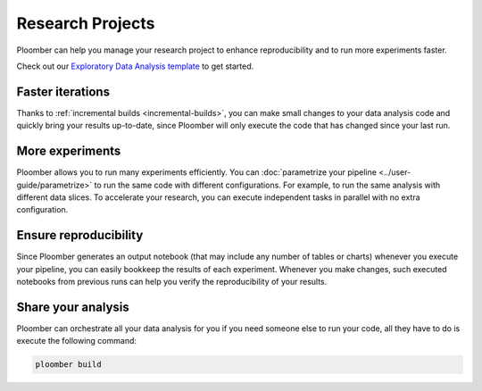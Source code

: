 Research Projects
=================

Ploomber can help you manage your research project to enhance reproducibility
and to run more experiments faster.

Check out our `Exploratory Data Analysis template <https://github.com/ploomber/projects/tree/master/templates/exploratory-analysis>`_ to get started.

Faster iterations
******************

Thanks to :ref:`incremental builds <incremental-builds>`, you can make small changes
to your data analysis code and quickly bring your results up-to-date, since
Ploomber will only execute the code that has changed since your last run.

More experiments
****************

Ploomber allows you to run many experiments efficiently.
You can :doc:`parametrize your pipeline <../user-guide/parametrize>` to run the
same code with different configurations. For example, to run the same analysis
with different data slices. To accelerate your research, you can execute
independent tasks in parallel with no extra configuration.

Ensure reproducibility
**********************

Since Ploomber generates an output notebook (that may include any number of
tables or charts) whenever you execute your pipeline, you can easily bookkeep
the results of each experiment. Whenever you make changes, such executed
notebooks from previous runs can help you verify the reproducibility of your
results.

Share your analysis
*******************

Ploomber can orchestrate all your data analysis for you if you need someone
else to run your code, all they have to do is execute the following command:

.. code-block:: console

    ploomber build
